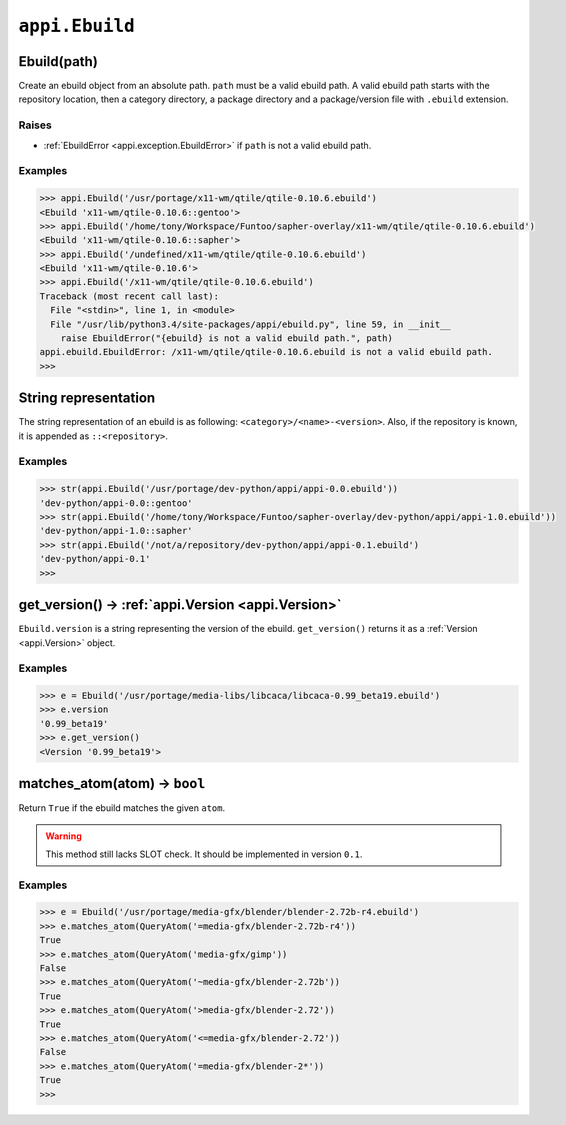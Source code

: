===============
``appi.Ebuild``
===============


Ebuild(path)
------------

Create an ebuild object from an absolute path. ``path`` must be a valid ebuild path.
A valid ebuild path starts with the repository location, then a category directory,
a package directory and a package/version file with ``.ebuild`` extension.

Raises
~~~~~~

- :ref:`EbuildError <appi.exception.EbuildError>` if ``path`` is not a valid ebuild path.

Examples
~~~~~~~~

.. code-block:: python

    >>> appi.Ebuild('/usr/portage/x11-wm/qtile/qtile-0.10.6.ebuild')
    <Ebuild 'x11-wm/qtile-0.10.6::gentoo'>
    >>> appi.Ebuild('/home/tony/Workspace/Funtoo/sapher-overlay/x11-wm/qtile/qtile-0.10.6.ebuild')
    <Ebuild 'x11-wm/qtile-0.10.6::sapher'>
    >>> appi.Ebuild('/undefined/x11-wm/qtile/qtile-0.10.6.ebuild')
    <Ebuild 'x11-wm/qtile-0.10.6'>
    >>> appi.Ebuild('/x11-wm/qtile/qtile-0.10.6.ebuild')
    Traceback (most recent call last):
      File "<stdin>", line 1, in <module>
      File "/usr/lib/python3.4/site-packages/appi/ebuild.py", line 59, in __init__
        raise EbuildError("{ebuild} is not a valid ebuild path.", path)
    appi.ebuild.EbuildError: /x11-wm/qtile/qtile-0.10.6.ebuild is not a valid ebuild path.
    >>>


String representation
---------------------

The string representation of an ebuild is as following: ``<category>/<name>-<version>``. Also,
if the repository is known, it is appended as ``::<repository>``.

Examples
~~~~~~~~

.. code-block:: python

    >>> str(appi.Ebuild('/usr/portage/dev-python/appi/appi-0.0.ebuild'))
    'dev-python/appi-0.0::gentoo'
    >>> str(appi.Ebuild('/home/tony/Workspace/Funtoo/sapher-overlay/dev-python/appi/appi-1.0.ebuild'))
    'dev-python/appi-1.0::sapher'
    >>> str(appi.Ebuild('/not/a/repository/dev-python/appi/appi-0.1.ebuild')
    'dev-python/appi-0.1'
    >>>

get_version() -> :ref:`appi.Version <appi.Version>`
-------------

``Ebuild.version`` is a string representing the version of the ebuild. ``get_version()`` returns it
as a :ref:`Version <appi.Version>` object.

Examples
~~~~~~~~

.. code-block:: python

    >>> e = Ebuild('/usr/portage/media-libs/libcaca/libcaca-0.99_beta19.ebuild')
    >>> e.version
    '0.99_beta19'
    >>> e.get_version()
    <Version '0.99_beta19'>

matches_atom(atom) -> ``bool``
------------------

Return ``True`` if the ebuild matches the given ``atom``.

.. warning:: This method still lacks SLOT check. It should be implemented in version ``0.1``.

Examples
~~~~~~~~

.. code-block:: python

    >>> e = Ebuild('/usr/portage/media-gfx/blender/blender-2.72b-r4.ebuild')
    >>> e.matches_atom(QueryAtom('=media-gfx/blender-2.72b-r4'))
    True
    >>> e.matches_atom(QueryAtom('media-gfx/gimp'))
    False
    >>> e.matches_atom(QueryAtom('~media-gfx/blender-2.72b'))
    True
    >>> e.matches_atom(QueryAtom('>media-gfx/blender-2.72'))
    True
    >>> e.matches_atom(QueryAtom('<=media-gfx/blender-2.72'))
    False
    >>> e.matches_atom(QueryAtom('=media-gfx/blender-2*'))
    True
    >>>
